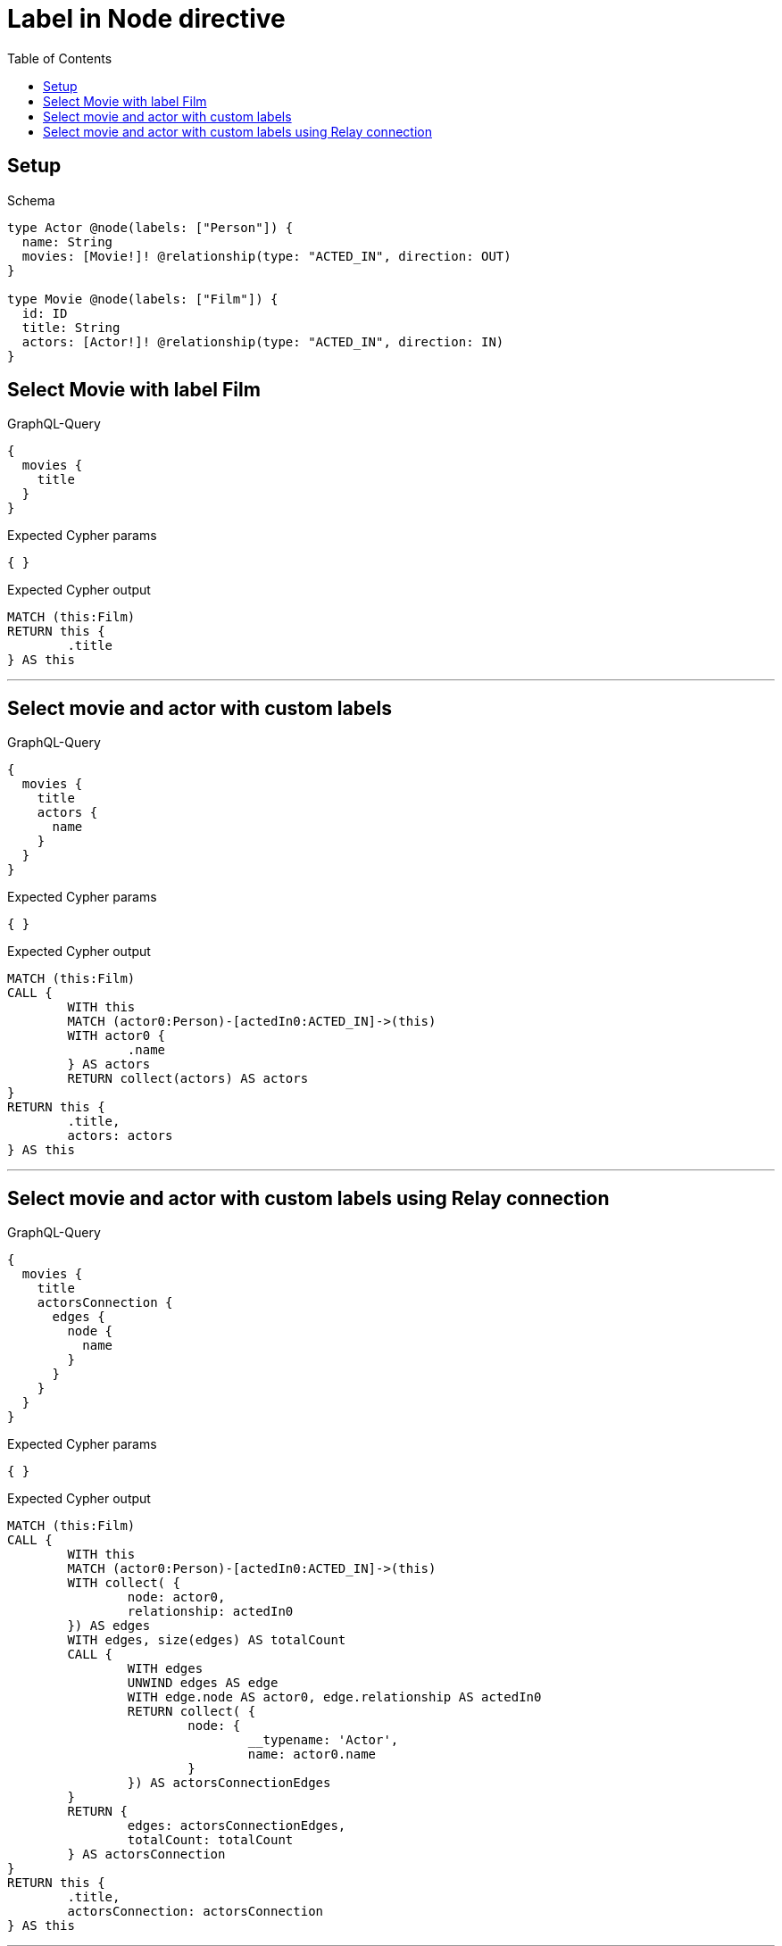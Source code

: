 :toc:
:toclevels: 42

= Label in Node directive

== Setup

.Schema
[source,graphql,schema=true]
----
type Actor @node(labels: ["Person"]) {
  name: String
  movies: [Movie!]! @relationship(type: "ACTED_IN", direction: OUT)
}

type Movie @node(labels: ["Film"]) {
  id: ID
  title: String
  actors: [Actor!]! @relationship(type: "ACTED_IN", direction: IN)
}
----

== Select Movie with label Film

.GraphQL-Query
[source,graphql]
----
{
  movies {
    title
  }
}
----

.Expected Cypher params
[source,json]
----
{ }
----

.Expected Cypher output
[source,cypher]
----
MATCH (this:Film)
RETURN this {
	.title
} AS this
----

'''

== Select movie and actor with custom labels

.GraphQL-Query
[source,graphql]
----
{
  movies {
    title
    actors {
      name
    }
  }
}
----

.Expected Cypher params
[source,json]
----
{ }
----

.Expected Cypher output
[source,cypher]
----
MATCH (this:Film)
CALL {
	WITH this
	MATCH (actor0:Person)-[actedIn0:ACTED_IN]->(this)
	WITH actor0 {
		.name
	} AS actors
	RETURN collect(actors) AS actors
}
RETURN this {
	.title,
	actors: actors
} AS this
----

'''

== Select movie and actor with custom labels using Relay connection

.GraphQL-Query
[source,graphql]
----
{
  movies {
    title
    actorsConnection {
      edges {
        node {
          name
        }
      }
    }
  }
}
----

.Expected Cypher params
[source,json]
----
{ }
----

.Expected Cypher output
[source,cypher]
----
MATCH (this:Film)
CALL {
	WITH this
	MATCH (actor0:Person)-[actedIn0:ACTED_IN]->(this)
	WITH collect( {
		node: actor0,
		relationship: actedIn0
	}) AS edges
	WITH edges, size(edges) AS totalCount
	CALL {
		WITH edges
		UNWIND edges AS edge
		WITH edge.node AS actor0, edge.relationship AS actedIn0
		RETURN collect( {
			node: {
				__typename: 'Actor',
				name: actor0.name
			}
		}) AS actorsConnectionEdges
	}
	RETURN {
		edges: actorsConnectionEdges,
		totalCount: totalCount
	} AS actorsConnection
}
RETURN this {
	.title,
	actorsConnection: actorsConnection
} AS this
----

'''

